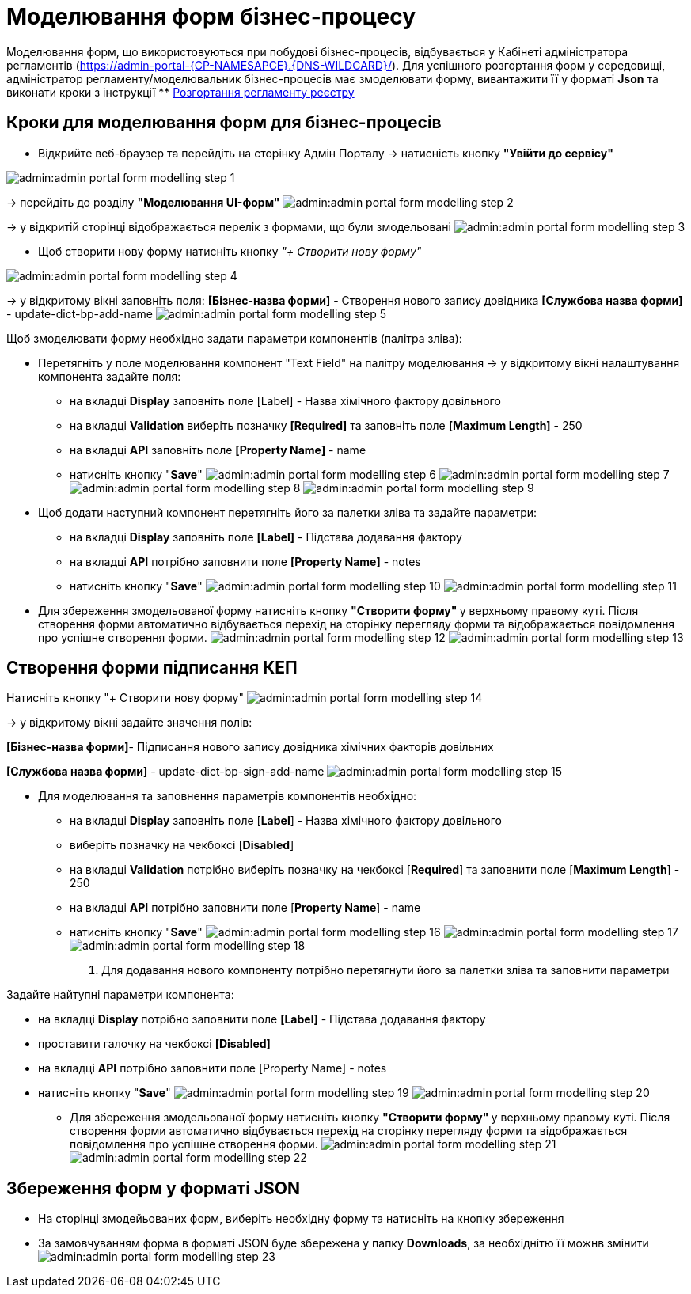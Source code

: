 = Mоделювання форм бізнес-процесу

Моделювання форм, що використовуються при побудові бізнес-процесів, відбувається у Кабінеті адміністратора регламентів (https://admin-portal-{CP-NAMESAPCE}.{DNS-WILDCARD}/[]).
Для успішного розгортання форм у середовищі, адміністратор регламенту/моделювальник бізнес-процесів має змоделювати форму, вивантажити її у форматі  *Json* та виконати кроки з інструкції ** xref:admin:registry-admin-deploy-regulation.adoc[Розгортання регламенту реєстру]

== Кроки для моделювання форм для бізнес-процесів
* Відкрийте веб-браузер та перейдіть на сторінку Адмін Порталу -> натисність кнопку *"Увійти до сервісу"*

image:admin:admin-portal-form-modelling-step-1.png[]

-> перейдіть до розділу *"Моделювання UI-форм"*
image:admin:admin-portal-form-modelling-step-2.png[]

-> у відкритій сторінці відображається перелік з формами, що були змодельовані
image:admin:admin-portal-form-modelling-step-3.png[]

* Щоб створити нову форму натисніть кнопку _"+ Створити нову форму"_

image:admin:admin-portal-form-modelling-step-4.png[]

-> у відкритому вікні заповніть поля:
*[Бізнес-назва форми]* - Створення нового запису довідника
*[Службова назва форми]* - update-dict-bp-add-name
image:admin:admin-portal-form-modelling-step-5.png[]

Щоб змоделювати форму необхідно задати параметри компонентів (палітра зліва):

** Перетягніть у поле моделювання компонент "Text Field"  на палітру моделювання -> у відкритому вікні налаштування компонента задайте поля:
*** на вкладці *Display* заповніть поле [Label] - Назва хімічного фактору довільного
*** на вкладці *Validation* виберіть позначку *[Required]* та заповніть поле *[Maximum Length]* - 250
*** на вкладці *API* заповніть поле *[Property Name]* - name
*** натисніть кнопку "*Save*"
image:admin:admin-portal-form-modelling-step-6.png[]
image:admin:admin-portal-form-modelling-step-7.png[]
image:admin:admin-portal-form-modelling-step-8.png[]
image:admin:admin-portal-form-modelling-step-9.png[]

** Щоб додати наступний компонент перетягніть його за палетки зліва та задайте параметри:

*** на вкладці *Display* заповніть поле *[Label]* - Підстава додавання фактору
*** на вкладці *API* потрібно заповнити поле *[Property Name]* - notes
*** натисніть кнопку "*Save*"
image:admin:admin-portal-form-modelling-step-10.png[]
image:admin:admin-portal-form-modelling-step-11.png[]

** Для збереження змодельованої форму натисніть кнопку **"Створити форму" ** у верхньому правому куті.
Після створення форми автоматично відбувається перехід на сторінку перегляду форми та відображається повідомлення про успішне створення форми.
image:admin:admin-portal-form-modelling-step-12.png[]
image:admin:admin-portal-form-modelling-step-13.png[]

== Створення форми підписання КЕП
Натисніть кнопку "+ Створити нову форму"
image:admin:admin-portal-form-modelling-step-14.png[]

-> у відкритому вікні задайте значення полів:

**[Бізнес-назва форми]**- Підписання нового запису довідника хімічних факторів довільних

*[Службова назва форми]* - update-dict-bp-sign-add-name
image:admin:admin-portal-form-modelling-step-15.png[]

** Для моделювання та заповнення параметрів компонентів необхідно:

*** на вкладці *Display* заповніть поле [*Label*] - Назва хімічного фактору довільного
*** виберіть позначку на чекбоксі [*Disabled*]
*** на вкладці *Validation* потрібно виберіть позначку на чекбоксі [*Required*] та заповнити поле [*Maximum Length*] - 250
*** на вкладці *API* потрібно заповнити поле [*Property Name*] - name
*** натисніть кнопку "*Save*"
image:admin:admin-portal-form-modelling-step-16.png[]
image:admin:admin-portal-form-modelling-step-17.png[]
image:admin:admin-portal-form-modelling-step-18.png[]

8. Для додавання нового компоненту потрібно перетягнути його за палетки зліва та заповнити параметри

Задайте найтупні параметри компонента:

*** на вкладці *Display* потрібно заповнити поле *[Label]* - Підстава додавання фактору
*** проставити галочку на чекбоксі *[Disabled]*
*** на вкладці *API* потрібно заповнити поле [Property Name] - notes
*** натисніть кнопку "*Save*"
image:admin:admin-portal-form-modelling-step-19.png[]
image:admin:admin-portal-form-modelling-step-20.png[]

** Для збереження змодельованої форму натисніть кнопку **"Створити форму" ** у верхньому правому куті.
Після створення форми автоматично відбувається перехід на сторінку перегляду форми та відображається повідомлення про успішне створення форми.
image:admin:admin-portal-form-modelling-step-21.png[]
image:admin:admin-portal-form-modelling-step-22.png[]


== Збереження форм у форматі JSON
** На сторінці змодейьованих форм, виберіть необхідну форму та натисніть на кнопку збереження
** За замовчуванням форма в форматі JSON буде збережена у папку *Downloads*, за необхіднітю її можнв змінити
image:admin:admin-portal-form-modelling-step-23.png[]
